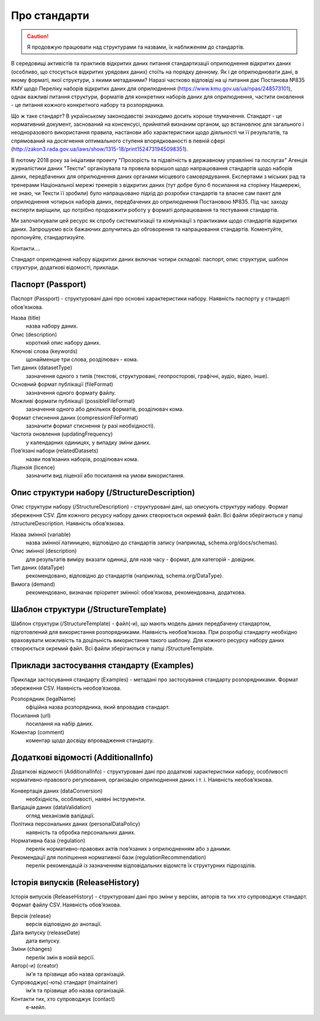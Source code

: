 Про стандарти
==================================================


.. caution::
   Я продовжую працювати над структурами та назвами, їх наближеням до стандартів.



В середовищі активістів та практиків відкритих даних питання стандартизації оприлюднення відкритих даних (особливо, що стосується відкритих урядових даних) стоїть на порядку денному. Як і де оприлюднювати дані, в якому форматі, якої структури, з якими метаданими? Наразі частково відповіді на ці питання дає Постанова №835 КМУ щодо Переліку наборів відкритих даних для оприлюднення (https://www.kmu.gov.ua/ua/npas/248573101), однак важливі питання структури, форматів для конкретних наборів даних для оприлюднення, частити оновлення - це питання кожного конкретного набору та розпорядника. 

Що ж таке стандарт? В українському законодавстві знаходимо досить хороше тлумачення. Стандарт - це нормативний документ, заснований на консенсусі, прийнятий визнаним органом, що встановлює для загального і неодноразового використання правила, настанови або характеристики щодо діяльності чи її результатів, та спрямований на досягнення оптимального ступеня впорядкованості в певній сфері (http://zakon3.rada.gov.ua/laws/show/1315-18/print1524731945098351). 

В лютому 2018 року за ініціативи проекту "Прозорість та підзвітність в державному управлінні та послугах" Агенція журналістики даних "Тексти" організувала та провела воркшоп щодо напрацювання стандартів щодо наборів даних, передбачених для оприлюднення даних органами місцевого самоврядування. Експертами з міських рад та тренерами Національної мережі тренерів з відкритих даних (тут добре було б посилання на сторінку Нацмережі, не знаю, чи Тексти її зробили) було напрацьовано підхід до розробки стандартів та власне сам пакет для оприлюднення чотирьох наборів даних, передбачених до оприлюднення Постановою №835. Під час заходу експерти виріщили, що потрібно продовжити роботу у форматі допрацювання та тестування стандартів. 

Ми започаткували цей ресурс як спробу систематизації та комунікації з практиками щодо стандартів відкритих даних. Запрошуємо всіх бажаючих долучитись до обговорення та напрацювання стандартів. Коментуйте, пропонуйте, стандартизуйте. 

Контакти.... 

Стандарт оприлюдення набору відкритих даних включає чотири складові: паспорт, опис структури, шаблон структури, додаткові відомості, приклади.


Паспорт (Passport)
----------------------------

Паспорт (Passport) - структуровані дані про основні характеристики набору. Наявність паспорту у стандарті обов’язкова. 

Назва (title)
	назва набору даних.

Опис (description)
	короткий опис набору даних.

Ключові слова (keywords)
	щонайменше три слова, розділювач - кома.

Тип даних (datasetType)
	зазначення одного з типів (текстові, структуровані, геопросторові, графічні, аудіо, відео, інше).

Основний формат публікації (fileFormat)
	зазначення одного формату файлу.

Можливі формати публікації (possibleFileFormat)
	зазначення одного або декількох форматів, розділювач кома.

Формат стиснення даних (compressionFileFormat)
	зазначити формат стиснення (у разі необхідності).

Частота оновлення (updatingFrequency)
	у календарних одиницях, у випадку зміни даних.

Пов’язані набори (relatedDatasets)
	назви пов’язаних наборів, розділювач кома.

Ліцензія (licence)
	зазначити вид ліцензії або посилання на умови використання.



Опис структури набору (/StructureDescription)
----------------------------

Опис структури набору (/StructureDescription) - структуровані дані, що описують структуру набору. Формат збереження CSV. Для кожного ресурсу набору даних створюється окремий файл. Всі файли зберігаються у папці /structureDescription. Наявність обов’язкова.

Назва змінної (variable)
	назва змінної латиницею, відповідно до стандартів запису (наприклад, schema.org/docs/schemas).

Опис змінної (description)
	для результатів виміру вказати одиниці, для назв часу - формат, для категорій - довідник.

Тип даних (dataType)
	рекомендовано, відповідно до стандартів (наприклад, schema.org/DataType).

Вимога (demand)
	рекомендовано, визначає пріоритет змінної: обов’язкова, рекомендована, додаткова.



Шаблон структури (/StructureTemplate)
----------------------------

Шаблон структури (/StructureTemplate) - файл(-и), що мають модель даних передбачену стандартом, підготовлений для використання розпорядниками. Наявність необов’язкова. При розробці стандарту необхідно враховувати можливість та доцільність використання такого шаблону. Для кожного ресурсу набору даних створюється окремий файл. Всі файли зберігаються у папці /StructureTemplate.


Приклади застосування стандарту (Examples)
----------------------------

Приклади застосування стандарту (Examples) - метадані про застосування стандарту розпорядниками. Формат збереження CSV. Наявність необов’язкова.

Розпорядник (legalName)
	офіційна назва розпорядника, який впровадив стандарт.
Посилання (url)
	посилання на набір даних.
Коментар (comment)
	коментар щодо досвіду впровадження стандарту.


Додаткові відомості (AdditionalInfo)
----------------------------
Додаткові відомості (AdditionalInfo) - структуровані дані про додаткові характеристики набору, особливості нормативно-правового регулювання, організацію оприлюднення даних і т. і. Наявність необов’язкова.

Конвертація даних (dataConversion)
	необхідність, особливості, наявні інструменти.

Валідація даних (dataValidation)
	огляд механізмів валідації.

Політика персональних даних (personalDataPolicy)
	наявність та обробка персональних даних.

Нормативна база (regulation)
	перелік нормативно-правових актів пов’язаних з оприлюдненням або з даними.

Рекомендації для поліпшення нормативної бази (regulationRecommendation)
	перелік рекомендацій із зазначенням відповідальних відомств їх структурних підрозділів.


Історія випусків (ReleaseHistory)
----------------------------

Історія випусків (ReleaseHistory) - структуровані дані про зміни у версіях, авторів та тих хто супроводжує стандарт. Формат файлу CSV. Наявність обов’язкова.

Версія (release)
	версія відповідно до анотації.

Дата випуску (releaseDate)
	дата випуску.

Зміни (changes)
	перелік змін в новій версії.

Автор(-и) (creator)
	ім'я та прізвище або назва організацій.

Супроводжує(-ють) стандарт (maintainer)
	ім'я та прізвище або назва організацій.

Контакти тих, хто супроводжує (contact)
	е-мейл.
